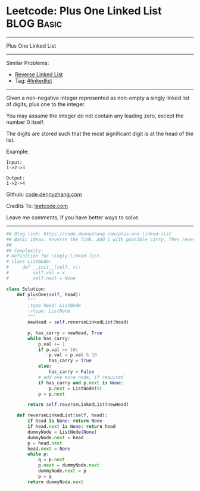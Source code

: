 * Leetcode: Plus One Linked List                                              :BLOG:Basic:
#+STARTUP: showeverything
#+OPTIONS: toc:nil \n:t ^:nil creator:nil d:nil
:PROPERTIES:
:type:     linkedlist
:END:
---------------------------------------------------------------------
Plus One Linked List
---------------------------------------------------------------------
#+BEGIN_HTML
<a href="https://github.com/dennyzhang/code.dennyzhang.com/tree/master/problems/plus-one-linked-list"><img align="right" width="200" height="183" src="https://www.dennyzhang.com/wp-content/uploads/denny/watermark/github.png" /></a>
#+END_HTML
Similar Problems:
- [[https://code.dennyzhang.com/reverse-linked-list][Reverse Linked List]]
- Tag: [[https://code.dennyzhang.com/review-linkedlist][#linkedlist]]
---------------------------------------------------------------------
Given a non-negative integer represented as non-empty a singly linked list of digits, plus one to the integer.

You may assume the integer do not contain any leading zero, except the number 0 itself.

The digits are stored such that the most significant digit is at the head of the list.

Example:
#+BEGIN_EXAMPLE
Input:
1->2->3

Output:
1->2->4
#+END_EXAMPLE

Github: [[https://github.com/dennyzhang/code.dennyzhang.com/tree/master/problems/plus-one-linked-list][code.dennyzhang.com]]

Credits To: [[https://leetcode.com/problems/plus-one-linked-list/description/][leetcode.com]]

Leave me comments, if you have better ways to solve.
---------------------------------------------------------------------
#+BEGIN_SRC python
## Blog link: https://code.dennyzhang.com/plus-one-linked-list
## Basic Ideas: Reverse the link. Add 1 with possible carry. Then reverse it back
##
## Complexity:
# Definition for singly-linked list.
# class ListNode:
#     def __init__(self, x):
#         self.val = x
#         self.next = None

class Solution:
    def plusOne(self, head):
        """
        :type head: ListNode
        :rtype: ListNode
        """
        newHead = self.reverseLinkedList(head)

        p, has_carry = newHead, True
        while has_carry:
            p.val += 1
            if p.val >= 10:
                p.val = p.val % 10
                has_carry = True
            else:
                has_carry = False
            # add one more node, if required
            if has_carry and p.next is None:
                p.next = ListNode(0)
            p = p.next

        return self.reverseLinkedList(newHead)

    def reverseLinkedList(self, head):
        if head is None: return None
        if head.next is None: return head
        dummyNode = ListNode(None)
        dummyNode.next = head
        p = head.next
        head.next = None
        while p:
            q = p.next
            p.next = dummyNode.next
            dummyNode.next = p
            p = q
        return dummyNode.next
#+END_SRC

#+BEGIN_HTML
<div style="overflow: hidden;">
<div style="float: left; padding: 5px"> <a href="https://www.linkedin.com/in/dennyzhang001"><img src="https://www.dennyzhang.com/wp-content/uploads/sns/linkedin.png" alt="linkedin" /></a></div>
<div style="float: left; padding: 5px"><a href="https://github.com/dennyzhang"><img src="https://www.dennyzhang.com/wp-content/uploads/sns/github.png" alt="github" /></a></div>
<div style="float: left; padding: 5px"><a href="https://www.dennyzhang.com/slack" target="_blank" rel="nofollow"><img src="https://www.dennyzhang.com/wp-content/uploads/sns/slack.png" alt="slack"/></a></div>
</div>
#+END_HTML
